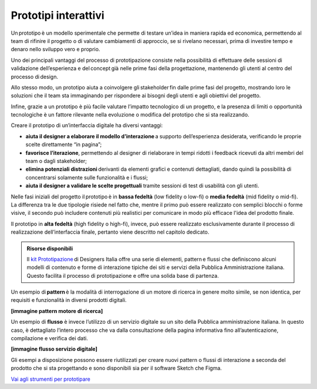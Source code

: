 Prototipi interattivi
==========================

Un prototipo è un modello sperimentale che permette di testare un’idea in maniera rapida ed economica, permettendo al team di rifinire il progetto o di valutare cambiamenti di approccio, se si rivelano necessari, prima di investire tempo e denaro nello sviluppo vero e proprio.  

Uno dei principali vantaggi del processo di prototipazione consiste nella possibilità di effettuare delle sessioni di validazione dell’esperienza e del concept già nelle prime fasi della progettazione, mantenendo gli utenti al centro del processo di design. 

Allo stesso modo, un prototipo aiuta a coinvolgere gli stakeholder fin dalle prime fasi del progetto, mostrando loro le soluzioni che il team sta immaginando per rispondere ai bisogni degli utenti e agli obiettivi del progetto.  

Infine, grazie a un prototipo è più facile valutare l’impatto tecnologico di un progetto, e la presenza di limiti o opportunità tecnologiche è un fattore rilevante nella evoluzione o modifica del prototipo che si sta realizzando. 

Creare il prototipo di un’interfaccia digitale ha diversi vantaggi: 

- **aiuta il designer a elaborare il modello d’interazione** a supporto dell’esperienza desiderata, verificando le proprie scelte direttamente “in pagina”; 
- **favorisce l’iterazione**, permettendo al designer di rielaborare in tempi ridotti i feedback ricevuti da altri membri del team o dagli stakeholder; 
- **elimina potenziali distrazioni** derivanti da elementi grafici e contenuti dettagliati, dando quindi la possibilità di concentrarsi solamente sulle funzionalità e i flussi; 
- **aiuta il designer a validare le scelte progettuali** tramite sessioni di test di usabilità con gli utenti. 

Nelle fasi iniziali del progetto il prototipo è in **bassa fedeltà** (low fidelity o low-fi) o **media fedeltà** (mid fidelity o mid-fi). La differenza tra le due tipologie risiede nel fatto che, mentre il primo può essere realizzato con semplici blocchi o forme visive, il secondo può includere contenuti più realistici per comunicare in modo più efficace l'idea del prodotto finale. 

Il prototipo in **alta fedeltà** (high fidelity o high-fi), invece, può essere realizzato esclusivamente durante il processo di realizzazione dell’interfaccia finale, pertanto viene descritto nel capitolo dedicato. 

.. admonition:: Risorse disponibili

   Il `kit Prototipazione <https://designers.italia.it/risorse-per-progettare/progettare/prototipazione/>`_ di Designers Italia offre una serie di elementi, pattern e flussi che definiscono alcuni modelli di contenuto e forme di interazione tipiche dei siti e servizi della Pubblica Amministrazione italiana. Questo facilita il processo di prototipazione e offre una solida base di partenza.


Un esempio di **pattern** è la modalità di interrogazione di un motore di ricerca in genere molto simile, se non identica, per requisiti e funzionalità in diversi prodotti digitali. 

**[immagine pattern motore di ricerca]**

Un esempio di **flusso** è invece l’utilizzo di un servizio digitale su un sito della Pubblica amministrazione italiana. In questo caso, è dettagliato l’intero processo che va dalla consultazione della pagina informativa fino all’autenticazione, compilazione e verifica dei dati.

**[immagine flusso servizio digitale]**

Gli esempi a disposizione possono essere riutilizzati per creare nuovi pattern o flussi di interazione a seconda del prodotto che si sta progettando e sono disponibili sia per il software Sketch che Figma. 

`Vai agli strumenti per prototipare <https://designers.italia.it/risorse-per-progettare/progettare/prototipazione/>`_ 
